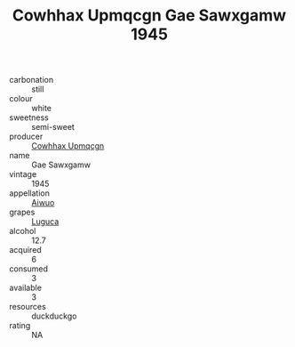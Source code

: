 :PROPERTIES:
:ID:                     e17ede88-f5fd-453c-bbe6-5acb1b06e5ec
:END:
#+TITLE: Cowhhax Upmqcgn Gae Sawxgamw 1945

- carbonation :: still
- colour :: white
- sweetness :: semi-sweet
- producer :: [[id:3e62d896-76d3-4ade-b324-cd466bcc0e07][Cowhhax Upmqcgn]]
- name :: Gae Sawxgamw
- vintage :: 1945
- appellation :: [[id:47e01a18-0eb9-49d9-b003-b99e7e92b783][Aiwuo]]
- grapes :: [[id:6423960a-d657-4c04-bc86-30f8b810e849][Luguca]]
- alcohol :: 12.7
- acquired :: 6
- consumed :: 3
- available :: 3
- resources :: duckduckgo
- rating :: NA


